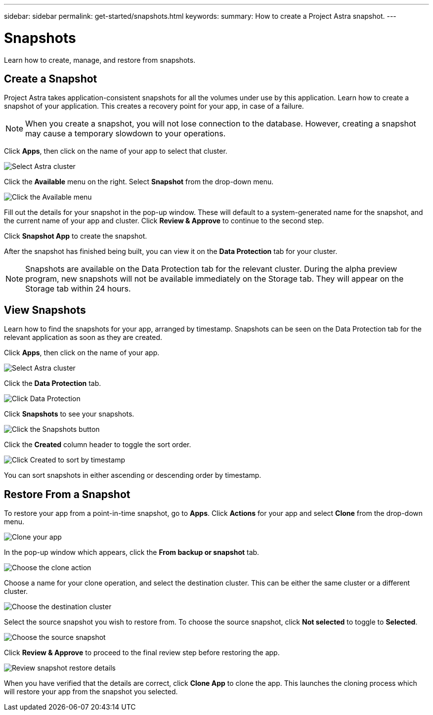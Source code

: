 ---
sidebar: sidebar
permalink: get-started/snapshots.html
keywords:
summary: How to create a Project Astra snapshot.
---

= Snapshots
:hardbreaks:
:icons: font
:imagesdir: ../media/snapshots/

Learn how to create, manage, and restore from snapshots.

== Create a Snapshot

Project Astra takes application-consistent snapshots for all the volumes under use by this application. Learn how to create a snapshot of your application. This creates a recovery point for your app, in case of a failure.

NOTE: When you create a snapshot, you will not lose connection to the database. However, creating a snapshot may cause a temporary slowdown to your operations.

Click **Apps**, then click on the name of your app to select that cluster.

image::create-snapshot-select-cluster.png[Select Astra cluster]

Click the **Available** menu on the right. Select **Snapshot** from the drop-down menu.

image::create-snapshot-available-menu.png[Click the Available menu]

Fill out the details for your snapshot in the pop-up window. These will default to a system-generated name for the snapshot, and the current name of your app and cluster. Click **Review & Approve** to continue to the second step.

Click **Snapshot App** to create the snapshot.

After the snapshot has finished being built, you can view it on the **Data Protection** tab for your cluster.

NOTE: Snapshots are available on the Data Protection tab for the relevant cluster. During the alpha preview program, new snapshots will not be available immediately on the Storage tab. They will appear on the Storage tab within 24 hours.

== View Snapshots

Learn how to find the snapshots for your app, arranged by timestamp. Snapshots can be seen on the Data Protection tab for the relevant application as soon as they are created.

Click **Apps**, then click on the name of your app.

image::create-snapshot-select-cluster.png[Select Astra cluster]

Click the **Data Protection** tab.

image::click-data-protection-tab.png[Click Data Protection]

Click **Snapshots** to see your snapshots.

image::click-snapshots-button.png[Click the Snapshots button]

Click the **Created** column header to toggle the sort order.

image::click-created-to-sort-by-timestamp.png[Click Created to sort by timestamp]

You can sort snapshots in either ascending or descending order by timestamp.

== Restore From a Snapshot
:imagesdir: assets/snapshots/

To restore your app from a point-in-time snapshot, go to **Apps**. Click **Actions** for your app and select **Clone** from the drop-down menu.

image::clone-app.png[Clone your app]

In the pop-up window which appears, click the **From backup or snapshot** tab.

image::choose-clone-action.png[Choose the clone action]

Choose a name for your clone operation, and select the destination cluster. This can be either the same cluster or a different cluster.

image::choose-destination-cluster.png[Choose the destination cluster]

Select the source snapshot you wish to restore from. To choose the source snapshot, click **Not selected** to toggle to **Selected**.

image::choose-source-snapshot.png[Choose the source snapshot]

Click **Review & Approve** to proceed to the final review step before restoring the app.

image::review-snapshot-clone.png[Review snapshot restore details]

When you have verified that the details are correct, click **Clone App** to clone the app. This launches the cloning process which will restore your app from the snapshot you selected.
